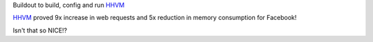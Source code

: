 Buildout to build, config and run HHVM_

HHVM_ proved 9x increase in web requests and 
5x reduction in memory consumption for Facebook!

Isn't that so NICE!?

.. _HHVM: https://github.com/facebook/hhvm 
